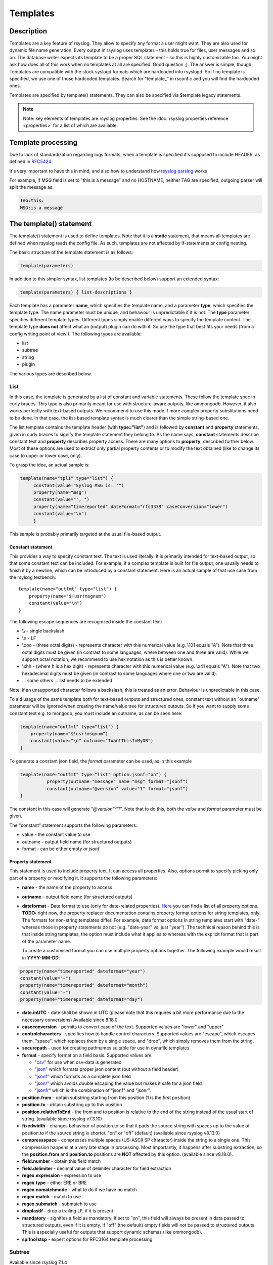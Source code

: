 *********
Templates
*********

Description
===========

Templates are a key feature of rsyslog. They allow to specify any format
a user might want. They are also used for dynamic file name generation.
Every output in rsyslog uses templates - this holds true for files, user
messages and so on. The database writer expects its template to be a
proper SQL statement - so this is highly customizable too. You might ask
how does all of this work when no templates at all are specified. Good
question ;). The answer is simple, though. Templates are compatible with the
stock syslogd formats which are hardcoded into rsyslogd. So if no template is
specified, we use one of those hardcoded templates. Search for
"template\_" in rsconf.c and you will find the hardcoded ones.

Templates are specified by template() statements. They can also be
specified via $template legacy statements.

.. note::

   Note: key elements of templates are rsyslog properties. See the
   :doc:`rsyslog properties reference <properties>` for a list of which
   are available.


Template processing
===================

Due to lack of standardization regarding logs formats, when a template is
specified it's supposed to include HEADER, as defined in `RFC5424 <https://tools.ietf.org/html/rfc5424>`_

It's very important to have this in mind, and also how to understand how
`rsyslog parsing <http://www.rsyslog.com/doc/syslog_parsing.html>`_ works

For example, if MSG field is set to "this:is a message" and no HOSTNAME,
neither TAG are specified, outgoing parser will split the message as:

.. code-block:: none

   TAG:this:
   MSG:is a message


The template() statement
========================

The template() statement is used to define templates. Note that it is a
**static** statement, that means all templates are defined when rsyslog
reads the config file. As such, templates are not affected by
if-statements or config nesting.

The basic structure of the template statement is as follows:

.. code-block:: none

   template(parameters)

In addition to this simpler syntax, list templates (to be described
below) support an extended syntax:

.. code-block:: none

   template(parameters) { list-descriptions }

Each template has a parameter **name**, which specifies the template
name, and a parameter **type**, which specifies the template type. The
name parameter must be unique, and behaviour is unpredictable if it is
not. The **type** parameter specifies different template types.
Different types simply enable different ways to specify the template
content. The template type **does not** affect what an (output) plugin
can do with it. So use the type that best fits your needs (from a config
writing point of view!). The following types are available:

-  list
-  subtree
-  string
-  plugin

The various types are described below.

List
----

In this case, the template is generated by a list of constant and
variable statements. These follow the template spec in curly braces.
This type is also primarily meant for use with structure-aware outputs,
like ommongodb. However, it also works perfectly with text-based
outputs. We recommend to use this mode if more complex property
substitutions need to be done. In that case, the list-based template
syntax is much clearer than the simple string-based one.

The list template contains the template header (with **type="list"**)
and is followed by **constant** and **property** statements, given in
curly braces to signify the template statement they belong to. As the
name says, **constant** statements describe constant text and
**property** describes property access. There are many options to
**property**, described further below. Most of these options are used to
extract only partial property contents or to modify the text obtained
(like to change its case to upper or lower case, only).

To grasp the idea, an actual sample is:

.. code-block:: none

   template(name="tpl1" type="list") {
        constant(value="Syslog MSG is: '")
        property(name="msg")
        constant(value="', ")
        property(name="timereported" dateFormat="rfc3339" caseConversion="lower")
        constant(value="\n")
        }

This sample is probably primarily targeted at the usual file-based
output.

Constant statement
^^^^^^^^^^^^^^^^^^

This provides a way to specify constant text. The text is used
literally. It is primarily intended for text-based output, so that some
constant text can be included. For example, if a complex template is
built for file output, one usually needs to finish it by a newline,
which can be introduced by a constant statement. Here is an actual
sample of that use case from the rsylsog testbench:

::

    template(name="outfmt" type="list") {
        property(name="$!usr!msgnum")
        constant(value="\n")
    }

The following escape sequences are recognized inside the constant text:

-  \\\\ - single backslash
-  \\n - LF
-  \\ooo - (three octal digits) - represents character with this
   numerical value (e.g. \\101 equals "A"). Note that three octal digits
   must be given (in contrast to some languages, where between one and
   three are valid). While we support octal notation, we recommend to
   use hex notation as this is better known.
-  \\xhh - (where h is a hex digit) - represents character with this
   numerical value (e.g. \\x41 equals "A"). Note that two hexadecimal
   digits must be given (in contrast to some languages where one or two
   are valid).
-  ... some others ... list needs to be extended

Note: if an unsupported character follows a backslash, this is treated
as an error. Behaviour is unpredictable in this case.

To aid usage of the same template both for text-based outputs and
structured ones, constant text without an "outname" parameter will be
ignored when creating the name/value tree for structured outputs. So if
you want to supply some constant text e.g. to mongodb, you must include
an outname, as can be seen here:

.. code-block:: none

    template(name="outfmt" type="list") {
        property(name="$!usr!msgnum")
        constant(value="\n" outname="IWantThisInMyDB")
    }

To generate a constant json field, the `format` parameter can be used, as
in this example

.. code-block:: none

   template(name="outfmt" type="list" option.jsonf="on") {
             property(outname="message" name="msg" format="jsonf")
             constant(outname="@version" value="1" format="jsonf")
   }

The constant in this case will generate `"@version":"1"`. Note that to do
this, both the `value` and `format` parameter must be given.

The "constant" statement supports the following parameters:

- value - the constant value to use
- outname - output field name (for structured outputs)
- format - can be either empty or `jsonf`


Property statement
^^^^^^^^^^^^^^^^^^

This statement is used to include property text. It can access all
properties. Also, options permit to specify picking only part of a
property or modifying it. It supports the following parameters:

-  **name** - the name of the property to access

-  **outname** - output field name (for structured outputs)

-  **dateformat** - Date format to use (only for date-related properties).
   `Here <property_replacer.html#property-options>`_ you can find a list of all
   property options. **TODO:** right now, the property replacer documentation
   contains property format options for string templates, only. The formats for
   non-string templates differ. For example, date format options in string
   templates start with "date-" whereas those in property statements do not
   (e.g. "date-year" vs. just "year"). The technical reason behind this is
   that inside string templates, the option must include what it applies
   to whereas with the explicit format that is part of the parameter name.

   To create a customised format you can use multiple property options
   together. The following example would result in **YYYY-MM-DD**:

.. code-block:: none

    property(name="timereported" dateformat="year")
    constant(value="-")
    property(name="timereported" dateformat="month")
    constant(value="-")
    property(name="timereported" dateformat="day")

-  **date.inUTC** - date shall be shown in UTC (please note that this
   requires a bit more performance due to the necessary conversions)
   Available since 8.18.0.

-  **caseconversion** - permits to convert case of the text. Supported
   values are "lower" and "upper"

-  **controlcharacters** - specifies how to handle control characters.
   Supported values are "escape", which escapes them, "space", which
   replaces them by a single space, and "drop", which simply removes
   them from the string.

-  **securepath** - used for creating pathnames suitable for use in dynafile
   templates

-  **format** - specify format on a field basis. Supported values are:

   -  "`csv <property_replacer.html#csv>`_\ " for use when csv-data is
      generated
   -  "`json <property_replacer.html#json>`_\ " which formats proper
      json content (but without a field header)
   -  "`jsonf <property_replacer.html#jsonf>`_\ " which formats as a
      complete json field
   -  "`jsonr <property_replacer.html#jsonr>`_\ " which avoids double
      escaping the value but makes it safe for a json field
   -  "`jsonfr <property_replacer.html#jsonfr>`_\ " which is the
      combination of "jsonf" and "jsonr".

-  **position.from** - obtain substring starting from this position (1 is
   the first position)

-  **position.to** - obtain substring up to this position

-  **position.relativeToEnd** - the from and to position is relative to the
   end of the string instead of the usual start of string. (available
   since rsyslog v7.3.10)

-  **fixedwidth** - changes behaviour of position.to so that it pads the
   source string with spaces up to the value of position.to if the source
   string is shorter. "on" or "off" (default) (available since rsyslog
   v8.13.0)

-  **compressspace** - compresses multiple spaces (US-ASCII SP character)
   inside the string to a single one. This compression happens at a very
   late stage in processing. Most importantly, it happens after substring
   extraction, so the **position.from** and **position.to** positions
   are **NOT** affected by this option. (available since v8.18.0).

-  **field.number** - obtain this field match

-  **field.delimiter** - decimal value of delimiter character for field
   extraction

-  **regex.expression** - expression to use

-  **regex.type** - either ERE or BRE

-  **regex.nomatchmode** - what to do if we have no match

-  **regex.match** - match to use

-  **regex.submatch** - submatch to use

-  **droplastlf** - drop a trailing LF, if it is present

-  **mandatory** - signifies a field as mandatory. If set to "on", this
   field will always be present in data passed to structured outputs,
   even if it is empty. If "off" (the default) empty fields will not be
   passed to structured outputs. This is especially useful for outputs
   that support dynamic schemas (like ommongodb).

-  **spifno1stsp** - expert options for RFC3164 template processing


Subtree
-------

Available since rsyslog 7.1.4

In this case, the template is generated based on a complete (CEE)
subtree. This type of template is most useful for outputs that know how
to process hierarchical structure, like ommongodb. With that type, the
parameter **subtree** must be specified, which tells which subtree to
use. For example template(name="tpl1" type="subtree" subtree="$!")
includes all CEE data, while template(name="tpl2" type="subtree"
subtree="$!usr!tpl2") includes only the subtree starting at $!usr!tpl2.
The core idea when using this type of template is that the actual data
is prefabricated via set and unset script statements, and the resulting
structure is then used inside the template. This method MUST be used if
a complete subtree needs to be placed *directly* into the object's root.
With all other template types, only subcontainers can be generated. Note
that subtree type can also be used with text-based outputs, like omfile.
HOWEVER, you do not have any capability to specify constant text, and as
such cannot include line breaks. As a consequence, using this template
type for text outputs is usually only useful for debugging or very
special cases (e.g. where the text is interpreted by a JSON parser later
on).


Use case
^^^^^^^^

A typical use case is to first create a custom subtree and then include
it into the template, like in this small example:

.. code-block:: none

   set $!usr!tpl2!msg = $msg;
   set $!usr!tpl2!dataflow = field($msg, 58, 2);
   template(name="tpl2" type="subtree" subtree="$!usr!tpl2")


Here, we assume that $msg contains various fields, and the data from a
field is to be extracted and stored - together with the message - as
field content.


String
------

This closely resembles the legacy template statement. It has a mandatory
parameter **string**, which holds the template string to be applied. A
template string is a mix of constant text and replacement variables (see
property replacer). These variables are taken from message or other
dynamic content when the final string to be passed to a plugin is
generated. String-based templates are a great way to specify textual
content, especially if no complex manipulation to properties is
necessary.

This is a sample for a string-based template:

.. code-block:: none

   template(name="tpl3" type="string"
            string="%TIMESTAMP:::date-rfc3339% %HOSTNAME% %syslogtag%%msg:::sp-if-no-1st-sp%%msg:::drop-last-lf%\n"
           )


The text between percent signs ('%') is interpreted by the rsyslog
:doc:`property replacer <property_replacer>`. In a nutshell,
it contains the property to use as well as options for formatting
and further processing. This is very similar to what the ``property``
object in list templates does (it actually is just a different language to
express most of the same things).

Everything outside of the percent signs is constant text. In the
above case, we have mostly spaces between the property values. At the
end of the string, an escape sequence is used.

Escape sequences permit to specify nonprintable characters. They work
very similar to escape sequences in C and many other languages. They
are initiated by the backslash characters and followed by one or more
characters that specify the actual character. For example \\7 is the
US-ASCII BEL character and \\n is a newline. The set is similar to
what C and perl support, but a bit more limited.


Plugin
------

In this case, the template is generated by a plugin (which is then
called a "strgen" or "string generator"). The format is fixed as it is
coded. While this is inflexible, it provides superior performance, and
is often used for that reason (not that "regular" templates are slow -
but in very demanding environments that "last bit" can make a
difference). Refer to the plugin's documentation for further details.
For this type, the parameter **plugin** must be specified and must
contain the name of the plugin as it identifies itself. Note that the
plugin must be loaded prior to being used inside a template.
Config example:

   ``template(name="tpl4" type="plugin" plugin="mystrgen")``


Options
^^^^^^^

The <options> part is optional. It carries options influencing the
template as a whole and is a part of the template parameters. See details
below. Be sure NOT to mistake template options with property options -
the latter ones are processed by the property replacer and apply to a
SINGLE property, only (and not the whole template).
Template options are case-insensitive. Currently defined are:

**option.sql** - format the string suitable for a SQL statement in MySQL
format. This will replace single quotes ("'") and the backslash
character by their backslash-escaped counterpart ("\\'" and "\\\\")
inside each field. Please note that in MySQL configuration, the
``NO_BACKSLASH_ESCAPES`` mode must be turned off for this format to work
(this is the default).

**option.stdsql** - format the string suitable for a SQL statement that
is to be sent to a standards-compliant sql server. This will replace
single quotes ("'") by two single quotes ("''") inside each field. You
must use stdsql together with MySQL if in MySQL configuration the
``NO_BACKSLASH_ESCAPES`` is turned on.

**option.json** - format the string suitable for a json statement. This
will replace single quotes ("'") by two single quotes ("''") inside each
field.

**option.jsonf** - format the string as JSON object. This means a leading
and trailing curly brace "{" will be added as well as a comma between all
non-terminal properties and constants.

**option.casesensitive** - treat property name references as case
sensitive. The default is "off", where all property name references are
first converted to lowercase during template definition. With this
option turned "on", property names are looked up as defined in the
template. Use this option if you have JSON (``$!*``), local (``!.*``),
or global (``$!\\*``) properties which contain uppercase letters. The
normal Rsyslog properties are case-insensitive, so this option is not
needed for properly referencing those properties.

Use of the options **option.sql**, **option.stdsql**, and
**option.json** are mutually exclusive. Using more than one at the same
time can cause unpredictable behaviour.

Either the **sql** or **stdsql** option **must** be specified when a
template is used for writing to a database, otherwise injection might
occur. Please note that due to the unfortunate fact that several vendors
have violated the sql standard and introduced their own escape methods,
it is impossible to have a single option doing all the work.  So you
yourself must make sure you are using the right format. **If you choose
the wrong one, you are still vulnerable to sql injection.**
Please note that the database writer *checks* that the sql option is
present in the template. If it is not present, the write database action
is disabled. This is to guard you against accidentally forgetting it and
then becoming vulnerable to SQL injection. The sql option can also be
useful with files - especially if you want to import them into a
database on another machine for performance reasons. However, do NOT use
it if you do not have a real need for it - among others, it takes some
toll on the processing time. Not much, but on a really busy system you
might notice it.

The default template for the write to database action has the sql option
set. As we currently support only MySQL and the sql option matches the
default MySQL configuration, this is a good choice. However, if you have
turned on ``NO_BACKSLASH_ESCAPES`` in your MySQL config, you need to
supply a template with the stdsql option. Otherwise you will become
vulnerable to SQL injection.

.. code-block:: none

   template (name="TraditionalFormat" type="string"
   string="%timegenerated% %HOSTNAME% %syslogtag%%msg%\\n"


Examples
========

Standard Template for Writing to Files
--------------------------------------

.. code-block:: none

    template(name="FileFormat" type="list") {
        property(name="timestamp" dateFormat="rfc3339")
        constant(value=" ")
        property(name="hostname")
        constant(value=" ")
        property(name="syslogtag")
        property(name="msg" spifno1stsp="on" )
        property(name="msg" droplastlf="on" )
        constant(value="\n")
        }

The equivalent string template looks like this:

.. code-block:: none

    template(name="FileFormat" type="string"
             string= "%TIMESTAMP% %HOSTNAME% %syslogtag%%msg:::sp-if-no-1st-sp%%msg:::drop-last-lf%\n"
            )


.. note::

   The template string itself must be on a single line.


Standard Template for Forwarding to a Remote Host (RFC3164 mode)
----------------------------------------------------------------

.. code-block:: none

    template(name="ForwardFormat" type="list") {
        constant(value="<")
        property(name="pri")
        constant(value=">")
        property(name="timestamp" dateFormat="rfc3339")
        constant(value=" ")
        property(name="hostname")
        constant(value=" ")
        property(name="syslogtag" position.from="1" position.to="32")
        property(name="msg" spifno1stsp="on" )
	property(name="msg")
        }

The equivalent string template looks like this:

.. code-block:: none

    template(name="forwardFormat" type="string"
             string="<%PRI%>%TIMESTAMP:::date-rfc3339% %HOSTNAME% %syslogtag:1:32%%msg:::sp-if-no-1st-sp%%msg%"
            )

.. note::

   The template string itself must be on a single line.


Standard Template for writing to the MySQL database
---------------------------------------------------

.. code-block:: none

    template(name="StdSQLformat" type="list" option.sql="on") {
            constant(value="insert into SystemEvents (Message, Facility, FromHost, Priority, DeviceReportedTime, ReceivedAt, InfoUnitID, SysLogTag)")
            constant(value=" values ('")
            property(name="msg")
            constant(value="', ")
            property(name="syslogfacility")
            constant(value=", '")
            property(name="hostname")
            constant(value="', ")
            property(name="syslogpriority")
            constant(value=", '")
            property(name="timereported" dateFormat="mysql")
            constant(value="', '")
            property(name="timegenerated" dateFormat="mysql")
            constant(value="', ")
            property(name="iut")
            constant(value=", '")
            property(name="syslogtag")
            constant(value="')")
            }

The equivalent string template looks like this:

.. code-block:: none

    template(name="stdSQLformat" type="string" option.sql="on"
             string="insert into SystemEvents (Message, Facility, FromHost, Priority, DeviceReportedTime, ReceivedAt, InfoUnitID, SysLogTag) values ('%msg%', %syslogfacility%, '%HOSTNAME%', %syslogpriority%, '%timereported:::date-mysql%', '%timegenerated:::date-mysql%', %iut%, '%syslogtag%')"
            )

.. note::

   The template string itself must be on a single line.


Generating JSON
---------------

This is especially useful for RESTful APIs, like for example ElasticSearch provides.

This template

.. code-block:: none

    template(name="outfmt" type="list" option.jsonf="on") {
             property(outname="@timestamp" name="timereported" dateFormat="rfc3339" format="jsonf")
             property(outname="host" name="hostname" format="jsonf")
             property(outname="severity" name="syslogseverity-text" caseConversion="upper" format="jsonf")
             property(outname="facility" name="syslogfacility-text" format="jsonf")
             property(outname="syslog-tag" name="syslogtag" format="jsonf")
             property(outname="source" name="app-name" format="jsonf")
             property(outname="message" name="msg" format="jsonf")

     }

Generates output similar to this

.. code-block:: none

    {"@timestamp":"2018-03-01T01:00:00+00:00", "host":"172.20.245.8", "severity":"DEBUG", "facility":"local4", "syslog-tag":"tag", "source":"tag", "message":" msgnum:00000000:"}

Pretty-printed this looks like

.. code-block:: none

    {
      "@timestamp": "2018-03-01T01:00:00+00:00",
      "host": "172.20.245.8",
      "severity": "DEBUG",
      "facility": "local4",
      "syslog-tag": "tag",
      "source": "tag",
      "message": " msgnum:00000000:"
    }


.. note::

   The output is **not** pretty-printed as this is just waste of resources when
   used in RESTful APIs.


Creating Dynamic File Names for omfile
--------------------------------------

Templates can be used to generate actions with dynamic file names.
For example, if you would like to split syslog messages from different hosts
to different files (one per host), you can define the following template:

.. code-block:: none

   template (name="DynFile" type="string" string="/var/log/system-%HOSTNAME%.log")


Reserved Template Names
-----------------------

Template names beginning with "RSYSLOG\_" are reserved for rsyslog use.
Do NOT use them, otherwise you may cause conflicts in the future
(and quite unpredictable behaviour). There is a small set of pre-defined
templates that you can use without the need to define them:

**RSYSLOG_TraditionalFileFormat** - The "old style" default log file
format with low-precision timestamps.

.. code-block:: none

   template(name="RSYSLOG_TraditionalFileFormat" type="string"
        string="%TIMESTAMP% %HOSTNAME% %syslogtag%%msg:::sp-if-no-1st-sp% %msg:::drop-last-lf%\n")

**RSYSLOG_FileFormat** - A modern-style logfile format similar to
TraditionalFileFormat, both with high-precision timestamps and
timezone information.

.. code-block:: none

   template(name="RSYSLOG_FileFormat" type="list") {
        property(name="timereported" dateFormat="rfc3339")
        constant(value=" ")
        property(name="hostname")
        constant(value=" ")
        property(name="syslogtag")
        constant(value=" ")
        property(name="msg" spifno1stsp="on")
        property(name="msg" droplastlf="on")
        constant(value="\n")
   }

**RSYSLOG_TraditionalForwardFormat** - The traditional forwarding format
with low-precision timestamps. Most useful if you send messages to
other syslogd's or rsyslogd below version 3.12.5.

.. code-block:: none

   template(name="RSYSLOG_TraditionalForwardFormat" type="string"
        string="<%PRI%>%TIMESTAMP% %HOSTNAME% %syslogtag:1:32% %msg:::sp-if-no-1st-sp%%msg%")

**RSYSLOG_SysklogdFileFormat** - Sysklogd compatible log file format. If
used with options: ``$SpaceLFOnReceive on``,
``$EscapeControlCharactersOnReceive off``, ``$DropTrailingLFOnReception off``,
the log format will conform to sysklogd log format.

.. code-block:: none

   template(name="RSYSLOG_SysklogdFileFormat" type="string"
        string="%TIMESTAMP% %HOSTNAME% %syslogtag%%msg:::sp-if-no-1st-sp%%msg%\n")

**RSYSLOG_ForwardFormat** - a new high-precision forwarding format very
similar to the traditional one, but with high-precision timestamps
and timezone information. Recommended to be used when sending
messages to rsyslog 3.12.5 or above.

.. code-block:: none

   template(name="RSYSLOG_ForwardFormat" type="string"
        string="<%PRI%>%TIMESTAMP:::date-rfc3339% %HOSTNAME% %syslogtag:1:32% %msg:::sp-if-no-1st-sp%%msg%")

**RSYSLOG_SyslogProtocol23Format** - the format specified in IETF's
internet-draft ietf-syslog-protocol-23, which is very close to the actual
syslog standard `RFC5424 <https://tools.ietf.org/html/rfc5424>`_ (we couldn't
update this template as things were in production for quite some time when
RFC5424 was finally approved). This format includes several improvements.
You may use this format with all relatively recent versions of rsyslog or syslogd.

.. code-block:: none

   template(name="RSYSLOG_SyslogProtocol23Format" type="string"
        string="<%PRI%>1 %TIMESTAMP:::date-rfc3339% %HOSTNAME% %APP-NAME% %PROCID% %MSGID% %STRUCTURED-DATA% %msg%\n")

**RSYSLOG_DebugFormat** - a special format used for troubleshooting
property problems. This format is meant to be written to a log file.
Do **not** use for production or remote forwarding.

.. code-block:: none

   template(name="RSYSLOG_DebugFormat" type="list") {
        constant(value="Debug line with all properties:\nFROMHOST: '")
        property(name="fromhost")
        constant(value="', fromhost-ip: '")
        property(name="fromhost-ip")
        constant(value="', HOSTNAME: '")
        property(name="hostname")
        constant(value="', PRI: )
        property(name="pri")
        constant(value=",\nsyslogtag '")
        property(name="syslogtag")
        constant(value="', programname: '")
        property(name="programname")
        constant(value="', APP-NAME: '")
        property(name="app-name")
        constant(value="', PROCID: '")
        property(name="procid")
        constant(value="', MSGID: '")
        property(name="msgid")
        constant(value="',\nTIMESTAMP: '")
        property(name="timereported")
        constant(value="', STRUCTURED-DATA: '")
        property(name="structured-data")
        constant(value="',\nmsg: '")
        property(name="msg")
        constant(value="'\nescaped msg: '")
        property(name="msg" controlcharacters="drop")
        constant(value="'\ninputname: ")
        property(name="inputname")
        constant(value=" rawmsg: '")
        property(name="rawmsg")
        constant(value="'\n$!:")
        property(name="$!")
        constant(value="\n$.:")
        property(name="$.")
        constant(value="\n$/:")
        property(name="$/")
        constant(value="\n\n")
   }

**RSYSLOG_WallFmt** - Contains information about the host and the time the
message was generated and at the end the syslogtag and message itself.

.. code-block:: none

   template(name="RSYSLOG_WallFmt" type="string"
        string="\r\n\7Message from syslogd@%HOSTNAME% at %timegenerated% ...\r\n%syslogtag%%msg%\n\r")

**RSYSLOG_StdUsrMsgFmt** - The syslogtag followed by the message is returned.

.. code-block:: none

   template(name="RSYSLOG_StdUsrMsgFmt" type="string"
        string=" %syslogtag%%msg%\n\r")

**RSYSLOG_StdDBFmt** - Generates a insert command with the message
properties, into table SystemEvents for a mysql database.

.. code-block:: none

   template(name="RSYSLOG_StdDBFmt" type="list") {
        constant(value="insert into SystemEvents (Message, Facility, FromHost, Priority, DeviceReportedTime, ReceivedAt, InfoUnitID, SysLogTag)")
        constant(value=" values ('")
        property(name="msg")
        constant(value="', ")
        property(name="syslogfacility")
        constant(value=", '")
        property(name="hostname")
        constant(value="', ")
        property(name="syslogpriority")
        constant(value=", '")
        property(name="timereported" dateFormat="date-mysql")
        constant(value="', '")
        property(name="timegenerated" dateFormat="date-mysql")
        constant(value="', ")
        property(name="iut")
        constant(value=", '")
        property(name="syslogtag")
        constant(value="')")
   }

**RSYSLOG_StdPgSQLFmt** - Generates a insert command with the message
properties, into table SystemEvents for a pgsql database.

.. code-block:: none

   template(name="RSYSLOG_StdPgSQLFmt" type="string"
   string="insert into SystemEvents (Message, Facility, FromHost, Priority, DeviceReportedTime,
        ReceivedAt, InfoUnitID, SysLogTag) values ('%msg%', %syslogfacility%, '%HOSTNAME%',
        %syslogpriority%, '%timereported:::date-pgsql%', '%timegenerated:::date-pgsql%', %iut%,
        '%syslogtag%')")

**RSYSLOG_spoofadr** - Generates a message containing nothing more than
the ip address of the sender.

.. code-block:: none

   template(name="RSYSLOG_spoofadr" type="string" string="%fromhost-ip%")

**RSYSLOG_StdJSONFmt** - Generates a JSON structure containing the message
properties.

.. code-block:: none

   template(name="RSYSLOG_StdJSONFmt" type="string"
        string="{\"message\":\"%msg:::json%\",\"fromhost\":\"%HOSTNAME:::json%\",\"facility\":
                \"%syslogfacility-text%\",\"priority\":\"%syslogpriority-text%\",\"timereported\":
                \"%timereported:::date-rfc3339%\",\"timegenerated\":
                \"%timegenerated:::date-rfc3339%\"}")



See Also
--------

-  `How to bind a
   template <http://www.rsyslog.com/how-to-bind-a-template/>`_
-  `Adding the BOM to a
   message <http://www.rsyslog.com/adding-the-bom-to-a-message/>`_
-  `How to separate log files by host name of the sending
   device <http://www.rsyslog.com/article60/>`_

